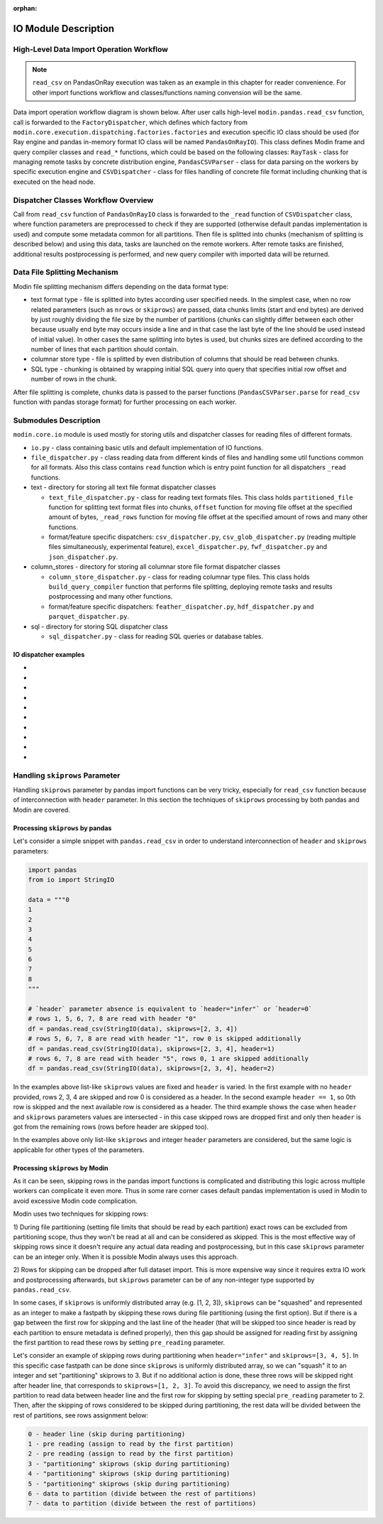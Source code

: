 :orphan:

IO Module Description
"""""""""""""""""""""

High-Level Data Import Operation Workflow
'''''''''''''''''''''''''''''''''''''''''

.. note:: 
    ``read_csv`` on PandasOnRay execution was taken as an example
    in this chapter for reader convenience. For other import functions workflow and
    classes/functions naming convension will be the same.

Data import operation workflow diagram is shown below. After user calls high-level
``modin.pandas.read_csv`` function, call is forwarded to the ``FactoryDispatcher``,
which defines which factory from ``modin.core.execution.dispatching.factories.factories`` and
execution specific IO class should be used (for Ray engine and pandas in-memory format
IO class will be named ``PandasOnRayIO``). This class defines Modin frame and query
compiler classes and ``read_*`` functions, which could be based on the following
classes: ``RayTask`` - class for managing remote tasks by concrete distribution
engine, ``PandasCSVParser`` - class for data parsing on the workers by specific
execution engine and ``CSVDispatcher`` - class for files handling of concrete file format
including chunking that is executed on the head node.

.. image:: /img/data_import_workflow.png
   :align: center

Dispatcher Classes Workflow Overview
''''''''''''''''''''''''''''''''''''

Call from ``read_csv`` function of ``PandasOnRayIO`` class is forwarded to the
``_read`` function of ``CSVDispatcher`` class, where function parameters are
preprocessed to check if they are supported (otherwise default pandas implementation
is used) and compute some metadata common for all partitions. Then file is splitted
into chunks (mechanism of splitting is described below) and using this data, tasks
are launched on the remote workers. After remote tasks are finished, additional
results postprocessing is performed, and new query compiler with imported data will
be returned.

Data File Splitting Mechanism
'''''''''''''''''''''''''''''

Modin file splitting mechanism differs depending on the data format type:

* text format type - file is splitted into bytes according user specified needs.
  In the simplest case, when no row related parameters (such as ``nrows`` or
  ``skiprows``) are passed, data chunks limits (start and end bytes) are derived
  by just roughly dividing the file size by the number of partitions (chunks can
  slightly differ between each other because usually end byte may occurs inside a
  line and in that case the last byte of the line should be used instead of initial
  value). In other cases the same splitting into bytes is used, but chunks sizes are
  defined according to the number of lines that each partition should contain.

* columnar store type - file is splitted by even distribution of columns that should
  be read between chunks.

* SQL type - chunking is obtained by wrapping initial SQL query into query that
  specifies initial row offset and number of rows in the chunk.

After file splitting is complete, chunks data is passed to the parser functions
(``PandasCSVParser.parse`` for ``read_csv`` function with pandas storage format) for
further processing on each worker.

Submodules Description
''''''''''''''''''''''

``modin.core.io`` module is used mostly for storing utils and dispatcher
classes for reading files of different formats.

* ``io.py`` - class containing basic utils and default implementation of IO functions.

* ``file_dispatcher.py`` - class reading data from different kinds of files and
  handling some util functions common for all formats. Also this class contains ``read``
  function which is entry point function for all dispatchers ``_read`` functions.

* text - directory for storing all text file format dispatcher classes  
  
  * ``text_file_dispatcher.py`` - class for reading text formats files. This class
    holds ``partitioned_file`` function for splitting text format files into chunks,
    ``offset`` function for moving file offset at the specified amount of bytes,
    ``_read_rows`` function for moving file offset at the specified amount of rows
    and many other functions.
  
  * format/feature specific dispatchers: ``csv_dispatcher.py``, ``csv_glob_dispatcher.py``
    (reading multiple files simultaneously, experimental feature), ``excel_dispatcher.py``,
    ``fwf_dispatcher.py`` and ``json_dispatcher.py``.

* column_stores - directory for storing all columnar store file format dispatcher classes
  
  * ``column_store_dispatcher.py`` - class for reading columnar type files. This class
    holds ``build_query_compiler`` function that performs file splitting, deploying remote
    tasks and results postprocessing and many other functions.
  
  * format/feature specific dispatchers: ``feather_dispatcher.py``, ``hdf_dispatcher.py``
    and ``parquet_dispatcher.py``.

* sql - directory for storing SQL dispatcher class
  
  * ``sql_dispatcher.py`` -  class for reading SQL queries or database tables.

IO dispatcher examples
======================
- .. autoclass:: modin.core.io.text.csv_glob_dispatcher.CSVDispatcher
- .. autoclass:: modin.core.io.text.csv_glob_dispatcher.JSONDispatcher
- .. autoclass:: modin.core.io.text.csv_glob_dispatcher.FWFDispatcher
- .. autoclass:: modin.core.io.text.csv_glob_dispatcher.ExcelDispatcher
- .. autoclass:: modin.core.io.text.csv_glob_dispatcher.FeatherDispatcher
- .. autoclass:: modin.core.io.text.csv_glob_dispatcher.HDFDispatcher
- .. autoclass:: modin.core.io.text.csv_glob_dispatcher.ParquetDispatcher
- .. autoclass:: modin.core.io.text.csv_glob_dispatcher.SQLDispatcher
- .. autoclass:: modin.core.io.text.csv_glob_dispatcher.CSVGlobDispatcher
- .. autoclass:: modin.core.io.text.csv_glob_dispatcher.PickleExperimentalDispatcher

Handling ``skiprows`` Parameter
'''''''''''''''''''''''''''''''

Handling ``skiprows`` parameter by pandas import functions can be very tricky, especially
for ``read_csv`` function because of interconnection with ``header`` parameter. In this section
the techniques of ``skiprows`` processing by both pandas and Modin are covered.

Processing ``skiprows`` by pandas
=================================

Let's consider a simple snippet with ``pandas.read_csv`` in order to understand interconnection
of ``header`` and ``skiprows`` parameters:

.. code-block:: python

  import pandas
  from io import StringIO

  data = """0
  1
  2
  3
  4
  5
  6
  7
  8
  """

  # `header` parameter absence is equivalent to `header="infer"` or `header=0`
  # rows 1, 5, 6, 7, 8 are read with header "0"
  df = pandas.read_csv(StringIO(data), skiprows=[2, 3, 4])
  # rows 5, 6, 7, 8 are read with header "1", row 0 is skipped additionally
  df = pandas.read_csv(StringIO(data), skiprows=[2, 3, 4], header=1)
  # rows 6, 7, 8 are read with header "5", rows 0, 1 are skipped additionally
  df = pandas.read_csv(StringIO(data), skiprows=[2, 3, 4], header=2)

In the examples above list-like ``skiprows`` values are fixed and ``header`` is varied. In the first
example with no ``header`` provided, rows 2, 3, 4 are skipped and row 0 is considered as a header.
In the second example ``header == 1``, so 0th row is skipped and the next available row is
considered as a header. The third example shows the case when ``header`` and ``skiprows`` parameters
values are intersected - in this case skipped rows are dropped first and only then ``header`` is got
from the remaining rows (rows before header are skipped too).

In the examples above only list-like ``skiprows`` and integer ``header`` parameters are considered,
but the same logic is applicable for other types of the parameters.

Processing ``skiprows`` by Modin
================================

As it can be seen, skipping rows in the pandas import functions is complicated and distributing
this logic across multiple workers can complicate it even more. Thus in some rare corner cases
default pandas implementation is used in Modin to avoid excessive Modin code complication.

Modin uses two techniques for skipping rows:

1) During file partitioning (setting file limits that should be read by each partition)
exact rows can be excluded from partitioning scope, thus they won't be read at all and can be
considered as skipped. This is the most effective way of skipping rows since it doesn't require
any actual data reading and postprocessing, but in this case ``skiprows`` parameter can be an
integer only. When it is possible Modin always uses this approach.

2) Rows for skipping can be dropped after full dataset import. This is more expensive way since
it requires extra IO work and postprocessing afterwards, but ``skiprows`` parameter can be of any
non-integer type supported by ``pandas.read_csv``.

In some cases, if ``skiprows`` is uniformly distributed array (e.g. [1, 2, 3]), ``skiprows`` can be
"squashed" and represented as an integer to make a fastpath by skipping these rows during file partitioning
(using the first option). But if there is a gap between the first row for skipping
and the last line of the header (that will be skipped too since header is read by each partition
to ensure metadata is defined properly), then this gap should be assigned for reading first
by assigning the first partition to read these rows by setting ``pre_reading`` parameter.

Let's consider an example of skipping rows during partitioning when ``header="infer"`` and
``skiprows=[3, 4, 5]``. In this specific case fastpath can be done since ``skiprows`` is uniformly
distributed array, so we can "squash" it to an integer and set "partitioning" skiprows to 3. But
if no additional action is done, these three rows will be skipped right after header line,
that corresponds to ``skiprows=[1, 2, 3]``. To avoid this discrepancy, we need to assign the first
partition to read data between header line and the first row for skipping by setting special
``pre_reading`` parameter to 2. Then, after the skipping of rows considered to be skipped during
partitioning, the rest data will be divided between the rest of partitions, see rows assignment
below:

.. code-block::

  0 - header line (skip during partitioning)
  1 - pre reading (assign to read by the first partition)
  2 - pre reading (assign to read by the first partition)
  3 - "partitioning" skiprows (skip during partitioning)
  4 - "partitioning" skiprows (skip during partitioning)
  5 - "partitioning" skiprows (skip during partitioning)
  6 - data to partition (divide between the rest of partitions)
  7 - data to partition (divide between the rest of partitions)